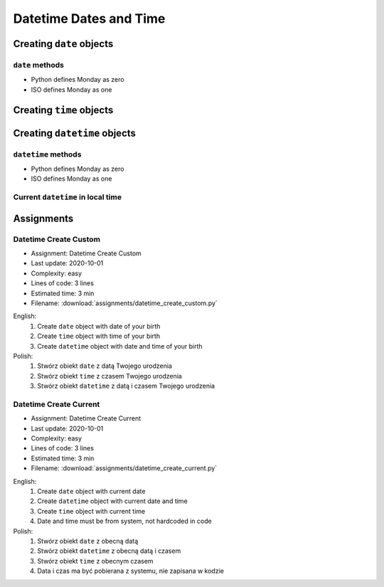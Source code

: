 ***********************
Datetime Dates and Time
***********************


Creating ``date`` objects
=========================
.. code-block:: python
    :caption: Create ``date`` object with custom date

    from datetime import date


    d = date(1961, 4, 12)

    d                   # datetime.date(1961, 4, 12)
    d.year              # 1961
    d.month             # 4
    d.day               # 12

.. code-block:: python
    :caption: Create ``date`` object with current date

    from datetime import date


    today = date.today()

    today               # datetime.date(2020, 1, 5)
    today.year          # 2020
    today.month         # 1
    today.day           # 5

``date`` methods
--------------------
* Python defines Monday as zero
* ISO defines Monday as one

.. code-block:: python
    :caption: ``date`` object methods. Python defines Monday as zero. ISO defines Monday as one

    from datetime import date


    # Armstrong made a first step on the Moon on Monday
    d = date(1969, 7, 21)

    d                   # datetime.date(1969, 7, 21)
    d.weekday()         # 0
    d.isoweekday()      # 1
    d.isoformat()       # '1969-07-21'


Creating ``time`` objects
=========================
.. code-block:: python
    :caption: Create ``time`` object with custom time

    from datetime import time


    t = time(2, 56, 15)
    # datetime.time(2, 56, 15)

    t.hour              # 2
    t.minute            # 56
    t.second            # 15
    t.microsecond       # 0

.. code-block:: python
    :caption: Create ``time`` object representing midnight and noon

    from datetime import time


    time()              # datetime.time(0, 0)
    time(0, 0)          # datetime.time(0, 0)
    time(0, 0, 0)       # datetime.time(0, 0)

    time(12)            # datetime.time(12, 0)
    time(12, 0)         # datetime.time(12, 0)
    time(12, 0, 0)      # datetime.time(12, 0)

    time(24, 0)         # ValueError: hour must be in 0..23


Creating ``datetime`` objects
=============================
.. code-block:: python
    :caption: Create ``datetime`` object

    from datetime import datetime


    dt = datetime(1969, 7, 21, 2, 56, 15)

    dt                  # datetime.datetime(1969, 7, 21, 2, 56, 15)
    dt.year             # 1969
    dt.month            # 7
    dt.day              # 21
    dt.hour             # 2
    dt.minute           # 56
    dt.second           # 15
    dt.microsecond      # 0

.. code-block:: python
    :caption: Create ``datetime`` with empty time (representing midnight)

    from datetime import datetime


    dt = datetime(1969, 7, 21)

    df                  # datetime.datetime(1969, 7, 21, 0, 0, 0)
    dt.year             # 1969
    dt.month            # 7
    dt.day              # 21
    dt.hour             # 0
    dt.minute           # 0
    dt.second           # 0
    dt.microsecond      # 0

.. code-block:: python
    :caption: Create ``datetime`` from ``date`` and ``time`` objects

    from datetime import datetime, date, time


    d = date(1969, 7, 21)
    t = time(2, 56, 15)

    datetime(
        year=d.year,
        month=d.month,
        day=d.day,
        hour=t.hour,
        minute=t.minute,
        second=t.second)
    # datetime.datetime(1969, 7, 21, 2, 56, 15)

    datetime(d.year, d.month, d.day, t.hour, t. minute, t.second)
    # datetime.datetime(1969, 7, 21, 2, 56, 15)

    datetime.combine(d, t)
    # datetime.datetime(1969, 7, 21, 2, 56, 15)

``datetime`` methods
--------------------
* Python defines Monday as zero
* ISO defines Monday as one

.. code-block:: python
    :caption: ``datetime`` methods

    from datetime import datetime


    dt = datetime(1969, 7, 21, 2, 56, 15)

    dt                  # datetime.datetime(1969, 7, 21, 2, 56, 15)
    dt.date()           # datetime.date(1969, 7, 21)
    dt.time()           # datetime.time(2, 56, 15)
    d.weekday()         # 0
    d.isoweekday()      # 1
    dt.isoformat()      # '1969-07-21T02:56:15'

Current ``datetime`` in local time
----------------------------------
.. code-block:: python
    :caption: Current ``datetime`` in local timezone

    from datetime import datetime


    now = datetime.now()

    now                 # datetime.datetime(2019, 1, 5, 20, 15, 0, 547414)
    now.year            # 2019
    now.month           # 1
    now.day             # 5
    now.hour            # 20
    now.minute          # 15
    now.second          # 0
    now.microsecond     # 547414


Assignments
===========

Datetime Create Custom
----------------------
* Assignment: Datetime Create Custom
* Last update: 2020-10-01
* Complexity: easy
* Lines of code: 3 lines
* Estimated time: 3 min
* Filename: :download:`assignments/datetime_create_custom.py`

English:
    #. Create ``date`` object with date of your birth
    #. Create ``time`` object with time of your birth
    #. Create ``datetime`` object with date and time of your birth

Polish:
    #. Stwórz obiekt ``date`` z datą Twojego urodzenia
    #. Stwórz obiekt ``time`` z czasem Twojego urodzenia
    #. Stwórz obiekt ``datetime`` z datą i czasem Twojego urodzenia

Datetime Create Current
-----------------------
* Assignment: Datetime Create Current
* Last update: 2020-10-01
* Complexity: easy
* Lines of code: 3 lines
* Estimated time: 3 min
* Filename: :download:`assignments/datetime_create_current.py`

English:
    #. Create ``date`` object with current date
    #. Create ``datetime`` object with current date and time
    #. Create ``time`` object with current time
    #. Date and time must be from system, not hardcoded in code

Polish:
    #. Stwórz obiekt ``date`` z obecną datą
    #. Stwórz obiekt ``datetime`` z obecną datą i czasem
    #. Stwórz obiekt ``time`` z obecnym czasem
    #. Data i czas ma być pobierana z systemu, nie zapisana w kodzie
